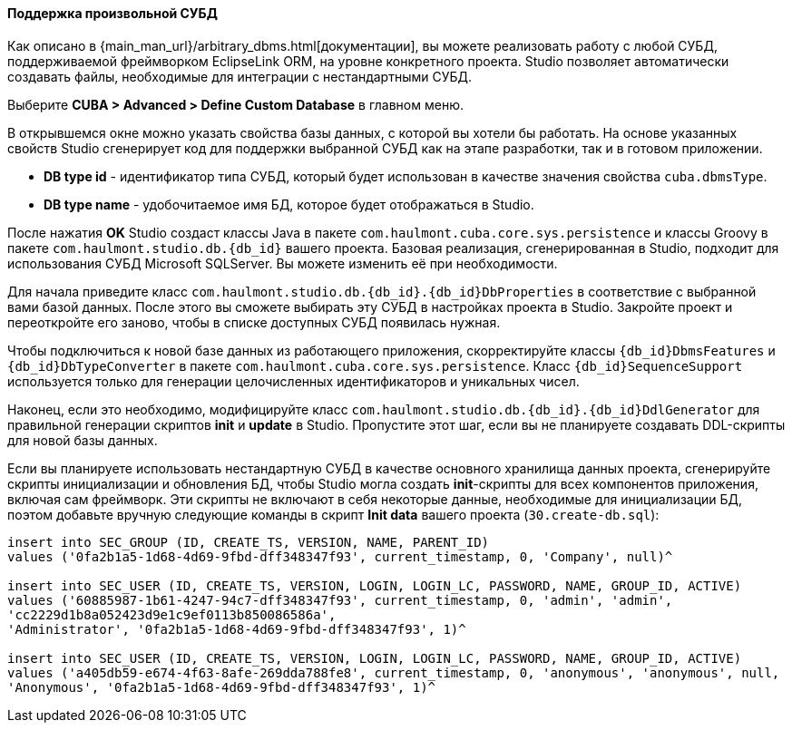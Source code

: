 :sourcesdir: ../../../../source

[[custom_db]]
==== Поддержка произвольной СУБД

Как описано в {main_man_url}/arbitrary_dbms.html[документации], вы можете реализовать работу с любой СУБД, поддерживаемой фреймворком EclipseLink ORM, на уровне конкретного проекта. Studio позволяет автоматически создавать файлы, необходимые для интеграции с нестандартными СУБД.

Выберите *CUBA > Advanced > Define Custom Database* в главном меню.

В открывшемся окне можно указать свойства базы данных, с которой вы хотели бы работать. На основе указанных свойств Studio сгенерирует код для поддержки выбранной СУБД как на этапе разработки, так и в готовом приложении.

* *DB type id* - идентификатор типа СУБД, который будет использован в качестве значения свойства `cuba.dbmsType`.
* *DB type name* - удобочитаемое имя БД, которое будет отображаться в Studio.

После нажатия *OK* Studio создаст классы Java в пакете `com.haulmont.cuba.core.sys.persistence` и классы Groovy в пакете `com.haulmont.studio.db.{db_id}` вашего проекта. Базовая реализация, сгенерированная в Studio, подходит для использования СУБД Microsoft SQLServer. Вы можете изменить её при необходимости.

Для начала приведите класс `com.haulmont.studio.db.{db_id}.{db_id}DbProperties` в соответствие с выбранной вами базой данных. После этого вы сможете выбирать эту СУБД в настройках проекта в Studio. Закройте проект и переоткройте его заново, чтобы в списке доступных СУБД появилась нужная.

Чтобы подключиться к новой базе данных из работающего приложения, скорректируйте классы `{db_id}DbmsFeatures` и `{db_id}DbTypeConverter` в пакете `com.haulmont.cuba.core.sys.persistence`. Класс `{db_id}SequenceSupport` используется только для генерации целочисленных идентификаторов и уникальных чисел.

Наконец, если это необходимо, модифицируйте класс `com.haulmont.studio.db.{db_id}.{db_id}DdlGenerator` для правильной генерации скриптов *init* и *update* в Studio. Пропустите этот шаг, если вы не планируете создавать DDL-скрипты для новой базы данных.

Если вы планируете использовать нестандартную СУБД в качестве основного хранилища данных проекта, сгенерируйте скрипты инициализации и обновления БД, чтобы Studio могла создать *init*-скрипты для всех компонентов приложения, включая сам фреймворк. Эти скрипты не включают в себя некоторые данные, необходимые для инициализации БД, поэтом добавьте вручную следующие команды в скрипт *Init data* вашего проекта (`30.create-db.sql`):

[source, sql]
----
insert into SEC_GROUP (ID, CREATE_TS, VERSION, NAME, PARENT_ID)
values ('0fa2b1a5-1d68-4d69-9fbd-dff348347f93', current_timestamp, 0, 'Company', null)^

insert into SEC_USER (ID, CREATE_TS, VERSION, LOGIN, LOGIN_LC, PASSWORD, NAME, GROUP_ID, ACTIVE)
values ('60885987-1b61-4247-94c7-dff348347f93', current_timestamp, 0, 'admin', 'admin',
'cc2229d1b8a052423d9e1c9ef0113b850086586a',
'Administrator', '0fa2b1a5-1d68-4d69-9fbd-dff348347f93', 1)^

insert into SEC_USER (ID, CREATE_TS, VERSION, LOGIN, LOGIN_LC, PASSWORD, NAME, GROUP_ID, ACTIVE)
values ('a405db59-e674-4f63-8afe-269dda788fe8', current_timestamp, 0, 'anonymous', 'anonymous', null,
'Anonymous', '0fa2b1a5-1d68-4d69-9fbd-dff348347f93', 1)^
----

